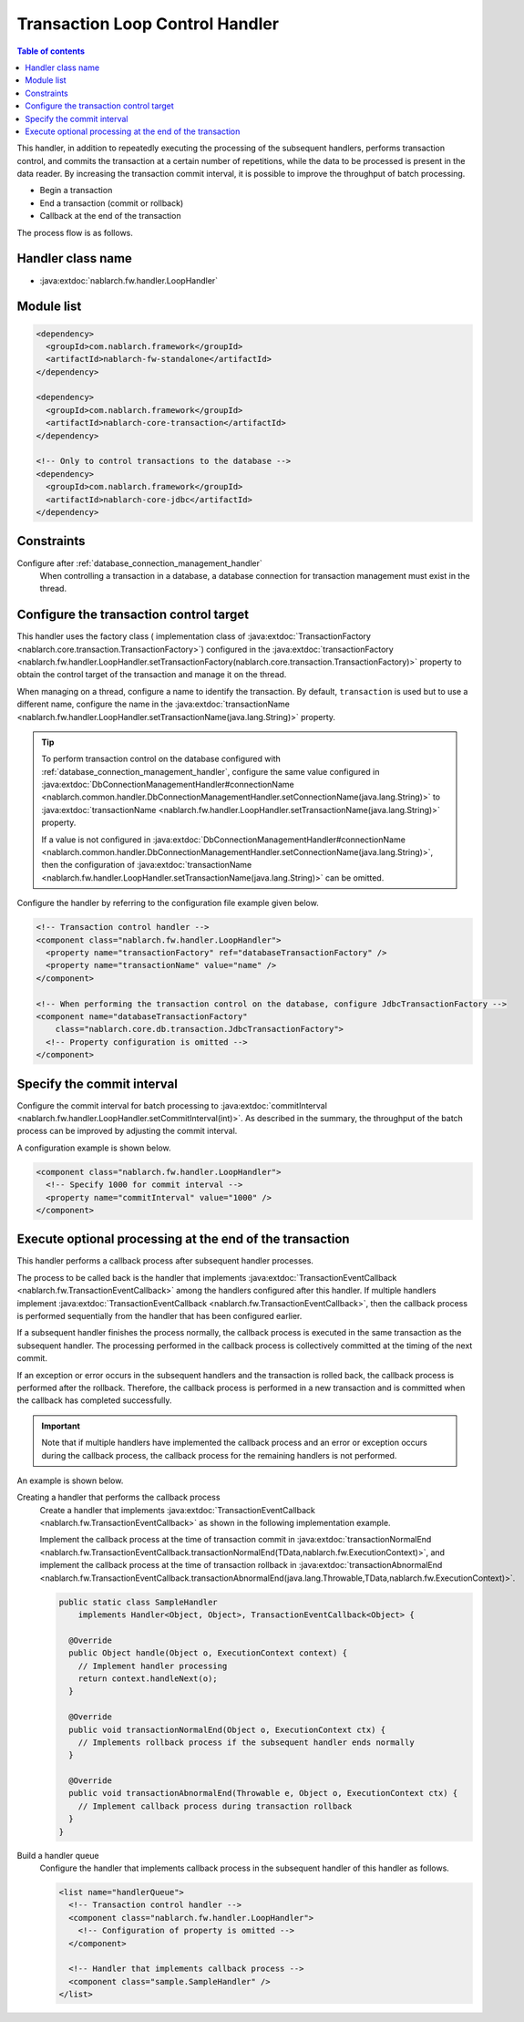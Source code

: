 .. _loop_handler:

Transaction Loop Control Handler
==================================================
.. contents:: Table of contents
  :depth: 3
  :local:

This handler, in addition to repeatedly executing the processing of the subsequent handlers,
performs transaction control, and commits the transaction at a certain number of repetitions,
while the data to be processed is present in the data reader.
By increasing the transaction commit interval, it is possible to improve the throughput of batch processing.

* Begin a transaction
* End a transaction (commit or rollback)
* Callback at the end of the transaction

The process flow is as follows.

.. image:: ../images/LoopHandler/flow.png
  :scale: 80

Handler class name
--------------------------------------------------
* :java:extdoc:`nablarch.fw.handler.LoopHandler`

Module list
--------------------------------------------------

.. code-block:: xml

  <dependency>
    <groupId>com.nablarch.framework</groupId>
    <artifactId>nablarch-fw-standalone</artifactId>
  </dependency>

  <dependency>
    <groupId>com.nablarch.framework</groupId>
    <artifactId>nablarch-core-transaction</artifactId>
  </dependency>

  <!-- Only to control transactions to the database -->
  <dependency>
    <groupId>com.nablarch.framework</groupId>
    <artifactId>nablarch-core-jdbc</artifactId>
  </dependency>

Constraints
------------------------------
Configure after :ref:`database_connection_management_handler`
  When controlling a transaction in a database, a database connection for transaction management must exist in the thread.

Configure the transaction control target
--------------------------------------------------
This handler uses the factory class ( implementation class of :java:extdoc:`TransactionFactory <nablarch.core.transaction.TransactionFactory>`)
configured in the :java:extdoc:`transactionFactory <nablarch.fw.handler.LoopHandler.setTransactionFactory(nablarch.core.transaction.TransactionFactory)>`
property to obtain the control target of the transaction and manage it on the thread.

When managing on a thread, configure a name to identify the transaction.
By default, ``transaction`` is used but to use a different name, configure the name in the :java:extdoc:`transactionName <nablarch.fw.handler.LoopHandler.setTransactionName(java.lang.String)>` property.

.. tip::

  To perform transaction control on the database configured with :ref:`database_connection_management_handler`,
  configure the same value configured in
  :java:extdoc:`DbConnectionManagementHandler#connectionName <nablarch.common.handler.DbConnectionManagementHandler.setConnectionName(java.lang.String)>`
  to :java:extdoc:`transactionName <nablarch.fw.handler.LoopHandler.setTransactionName(java.lang.String)>` property.

  If a value is not configured in :java:extdoc:`DbConnectionManagementHandler#connectionName <nablarch.common.handler.DbConnectionManagementHandler.setConnectionName(java.lang.String)>`,
  then the configuration of :java:extdoc:`transactionName <nablarch.fw.handler.LoopHandler.setTransactionName(java.lang.String)>` can be omitted.

Configure the handler by referring to the configuration file example given below.

.. code-block:: xml

  <!-- Transaction control handler -->
  <component class="nablarch.fw.handler.LoopHandler">
    <property name="transactionFactory" ref="databaseTransactionFactory" />
    <property name="transactionName" value="name" />
  </component>

  <!-- When performing the transaction control on the database, configure JdbcTransactionFactory -->
  <component name="databaseTransactionFactory"
      class="nablarch.core.db.transaction.JdbcTransactionFactory">
    <!-- Property configuration is omitted -->
  </component>

.. _loop_handler-commit_interval:

Specify the commit interval
--------------------------------------------------
Configure the commit interval for batch processing to :java:extdoc:`commitInterval <nablarch.fw.handler.LoopHandler.setCommitInterval(int)>`.
As described in the summary, the throughput of the batch process can be improved by adjusting the commit interval.

A configuration example is shown below.

.. code-block:: xml

  <component class="nablarch.fw.handler.LoopHandler">
    <!-- Specify 1000 for commit interval -->
    <property name="commitInterval" value="1000" />
  </component>

.. _loop_handler-callback:

Execute optional processing at the end of the transaction
-------------------------------------------------------------------------
This handler performs a callback process after subsequent handler processes.

The process to be called back is the handler that implements :java:extdoc:`TransactionEventCallback <nablarch.fw.TransactionEventCallback>` among the handlers configured after this handler.
If multiple handlers implement :java:extdoc:`TransactionEventCallback <nablarch.fw.TransactionEventCallback>`, then the callback process is performed sequentially from the handler that has been configured earlier.

If a subsequent handler finishes the process normally,
the callback process is executed in the same transaction as the subsequent handler. The processing performed in the callback process is collectively committed at the timing of the next commit.

If an exception or error occurs in the subsequent handlers and the transaction is rolled back,
the callback process is performed after the rollback. Therefore, the callback process is performed in a new transaction and is committed when the callback has completed successfully.

.. important::

  Note that if multiple handlers have implemented the callback process and an error or exception occurs during the callback process,
  the callback process for the remaining handlers is not performed.

An example is shown below.

Creating a handler that performs the callback process
  Create a handler that implements :java:extdoc:`TransactionEventCallback <nablarch.fw.TransactionEventCallback>` as shown in the following implementation example.

  Implement the callback process at the time of transaction commit in :java:extdoc:`transactionNormalEnd <nablarch.fw.TransactionEventCallback.transactionNormalEnd(TData,nablarch.fw.ExecutionContext)>`,
  and implement the callback process at the time of transaction rollback in :java:extdoc:`transactionAbnormalEnd <nablarch.fw.TransactionEventCallback.transactionAbnormalEnd(java.lang.Throwable,TData,nablarch.fw.ExecutionContext)>`.

  .. code-block:: java

    public static class SampleHandler
        implements Handler<Object, Object>, TransactionEventCallback<Object> {

      @Override
      public Object handle(Object o, ExecutionContext context) {
        // Implement handler processing
        return context.handleNext(o);
      }

      @Override
      public void transactionNormalEnd(Object o, ExecutionContext ctx) {
        // Implements rollback process if the subsequent handler ends normally
      }

      @Override
      public void transactionAbnormalEnd(Throwable e, Object o, ExecutionContext ctx) {
        // Implement callback process during transaction rollback
      }
    }

Build a handler queue
  Configure the handler that implements callback process in the subsequent handler of this handler as follows.

  .. code-block:: xml

    <list name="handlerQueue">
      <!-- Transaction control handler -->
      <component class="nablarch.fw.handler.LoopHandler">
        <!-- Configuration of property is omitted -->
      </component>

      <!-- Handler that implements callback process -->
      <component class="sample.SampleHandler" />
    </list>
